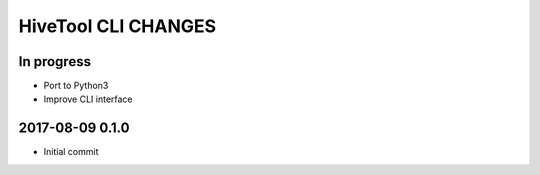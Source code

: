 ####################
HiveTool CLI CHANGES
####################


In progress
===========
- Port to Python3
- Improve CLI interface


2017-08-09 0.1.0
================
- Initial commit
